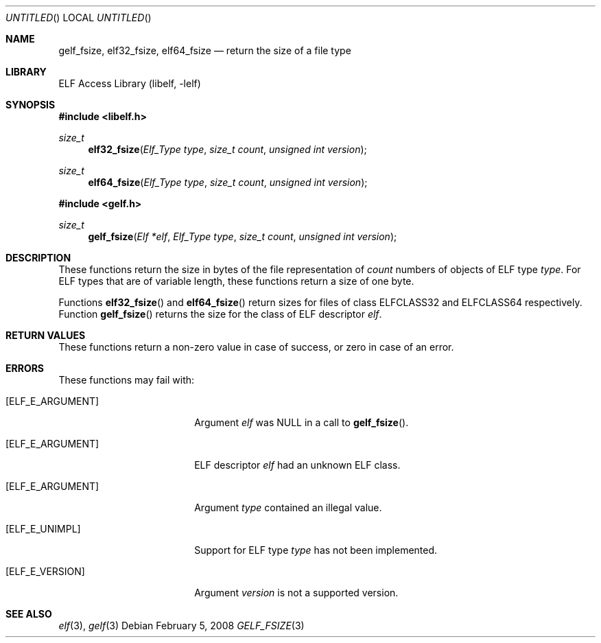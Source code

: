 .\"	$NetBSD: gelf_fsize.3,v 1.3 2016/02/20 02:43:42 christos Exp $
.\"
.\" Copyright (c) 2006,2008 Joseph Koshy.  All rights reserved.
.\"
.\" Redistribution and use in source and binary forms, with or without
.\" modification, are permitted provided that the following conditions
.\" are met:
.\" 1. Redistributions of source code must retain the above copyright
.\"    notice, this list of conditions and the following disclaimer.
.\" 2. Redistributions in binary form must reproduce the above copyright
.\"    notice, this list of conditions and the following disclaimer in the
.\"    documentation and/or other materials provided with the distribution.
.\"
.\" This software is provided by Joseph Koshy ``as is'' and
.\" any express or implied warranties, including, but not limited to, the
.\" implied warranties of merchantability and fitness for a particular purpose
.\" are disclaimed.  in no event shall Joseph Koshy be liable
.\" for any direct, indirect, incidental, special, exemplary, or consequential
.\" damages (including, but not limited to, procurement of substitute goods
.\" or services; loss of use, data, or profits; or business interruption)
.\" however caused and on any theory of liability, whether in contract, strict
.\" liability, or tort (including negligence or otherwise) arising in any way
.\" out of the use of this software, even if advised of the possibility of
.\" such damage.
.\"
.\" Id: gelf_fsize.3 317 2009-03-06 17:29:22Z jkoshy 
.\"
.Dd February 5, 2008
.Os
.Dt GELF_FSIZE 3
.Sh NAME
.Nm gelf_fsize ,
.Nm elf32_fsize ,
.Nm elf64_fsize
.Nd return the size of a file type
.Sh LIBRARY
.Lb libelf
.Sh SYNOPSIS
.In libelf.h
.Ft size_t
.Fn elf32_fsize "Elf_Type type" "size_t count" "unsigned int version"
.Ft size_t
.Fn elf64_fsize "Elf_Type type" "size_t count" "unsigned int version"
.In gelf.h
.Ft size_t
.Fn gelf_fsize "Elf *elf" "Elf_Type type" "size_t count" "unsigned int version"
.Sh DESCRIPTION
These functions return the size in bytes of the file representation of
.Ar count
numbers of objects of ELF type
.Ar type .
For ELF types that are of variable length, these functions return a
size of one byte.
.Pp
Functions
.Fn elf32_fsize
and
.Fn elf64_fsize
return sizes for files of class
.Dv ELFCLASS32
and
.Dv ELFCLASS64
respectively.
Function
.Fn gelf_fsize
returns the size for the class of ELF descriptor
.Ar elf .
.Sh RETURN VALUES
These functions return a non-zero value in case of success, or zero in
case of an error.
.Sh ERRORS
These functions may fail with:
.Bl -tag -width "[ELF_E_RESOURCE]"
.It Bq Er ELF_E_ARGUMENT
Argument
.Ar elf
was NULL in a call to
.Fn gelf_fsize .
.It Bq Er ELF_E_ARGUMENT
ELF descriptor
.Ar elf
had an unknown ELF class.
.It Bq Er ELF_E_ARGUMENT
Argument
.Ar type
contained an illegal value.
.It Bq Er ELF_E_UNIMPL
Support for ELF type
.Ar type
has not been implemented.
.It Bq Er ELF_E_VERSION
Argument
.Ar version
is not a supported version.
.El
.Sh SEE ALSO
.Xr elf 3 ,
.Xr gelf 3
